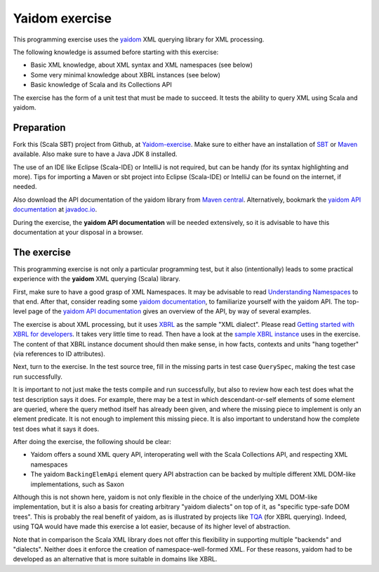 ===============
Yaidom exercise
===============

This programming exercise uses the `yaidom`_ XML querying library for XML processing.

The following knowledge is assumed before starting with this exercise:

* Basic XML knowledge, about XML syntax and XML namespaces (see below)
* Some very minimal knowledge about XBRL instances (see below)
* Basic knowledge of Scala and its Collections API

The exercise has the form of a unit test that must be made to succeed. It tests the ability
to query XML using Scala and yaidom.

.. _`yaidom`: https://github.com/dvreeze/yaidom


Preparation
===========

Fork this (Scala SBT) project from Github, at `Yaidom-exercise`_. Make sure to either have an installation of `SBT`_ or
`Maven`_ available. Also make sure to have a Java JDK 8 installed.

The use of an IDE like Eclipse (Scala-IDE) or IntelliJ is not required, but can be handy (for its syntax highlighting and more).
Tips for importing a Maven or sbt project into Eclipse (Scala-IDE) or IntelliJ can be found on the internet, if needed.

Also download the API documentation of the yaidom library from `Maven central`_. Alternatively,
bookmark the `yaidom API documentation`_ at `javadoc.io`_.

During the exercise, the **yaidom API documentation** will be needed extensively, so it is advisable to
have this documentation at your disposal in a browser.

.. _`Yaidom-exercise`: https://github.com/dvreeze/yaidom-exercise
.. _`SBT`: http://www.scala-sbt.org/download.html
.. _`Maven`: https://maven.apache.org/download.cgi
.. _`Maven central`: https://search.maven.org/
.. _`yaidom API documentation`: https://www.javadoc.io/doc/eu.cdevreeze.yaidom/yaidom_2.12/1.7.1
.. _`javadoc.io`: http://javadoc.io/


The exercise
============

This programming exercise is not only a particular programming test, but it also (intentionally) leads to some practical experience with
the **yaidom** XML querying (Scala) library.

First, make sure to have a good grasp of XML Namespaces. It may be advisable to read `Understanding Namespaces`_
to that end. After that, consider reading some `yaidom documentation`_, to familiarize yourself with the yaidom API.
The top-level page of the `yaidom API documentation`_ gives an overview of the API, by way of several examples.

The exercise is about XML processing, but it uses `XBRL`_ as the sample "XML dialect". Please read `Getting started with XBRL for developers`_.
It takes very little time to read. Then have a look at the `sample XBRL instance`_ uses in the exercise. The content of that
XBRL instance document should then make sense, in how facts, contexts and units "hang together" (via references to ID attributes).

Next, turn to the exercise. In the test source tree, fill in the missing parts in test case ``QuerySpec``, making
the test case run successfully.

It is important to not just make the tests compile and run successfully, but also to review how each test does what
the test description says it does. For example, there may be a test in which descendant-or-self elements of some element are
queried, where the query method itself has already been given, and where the missing piece to implement is only an
element predicate. It is not enough to implement this missing piece. It is also important to understand how the complete
test does what it says it does.

After doing the exercise, the following should be clear:

* Yaidom offers a sound XML query API, interoperating well with the Scala Collections API, and respecting XML namespaces
* The yaidom ``BackingElemApi`` element query API abstraction can be backed by multiple different XML DOM-like implementations, such as Saxon

Although this is not shown here, yaidom is not only flexible in the choice of the underlying XML DOM-like implementation,
but it is also a basis for creating arbitrary "yaidom dialects" on top of it, as "specific type-safe DOM trees".
This is probably the real benefit of yaidom, as is illustrated by projects like `TQA`_ (for XBRL querying).
Indeed, using TQA would have made this exercise a lot easier, because of its higher level of abstraction.

Note that in comparison the Scala XML library does not offer this flexibility in supporting multiple "backends" and "dialects".
Neither does it enforce the creation of namespace-well-formed XML. For these reasons, yaidom had to be developed as an
alternative that is more suitable in domains like XBRL.

.. _`Understanding Namespaces`: http://www.lenzconsulting.com/namespaces/
.. _`yaidom documentation`: https://dvreeze.github.io/yaidom-and-namespaces.html
.. _`yaidom API documentation`: https://www.javadoc.io/doc/eu.cdevreeze.yaidom/yaidom_2.12/1.7.1
.. _`XBRL`: https://www.xbrl.org/
.. _`Getting started with XBRL for developers`: https://www.xbrl.org/the-standard/how/getting-started-for-developers/
.. _`sample XBRL instance`: https://github.com/dvreeze/yaidom-exercise/blob/master/src/test/resources/sample-Instance-Proof.xml
.. _`TQA`: https://github.com/dvreeze/tqa

